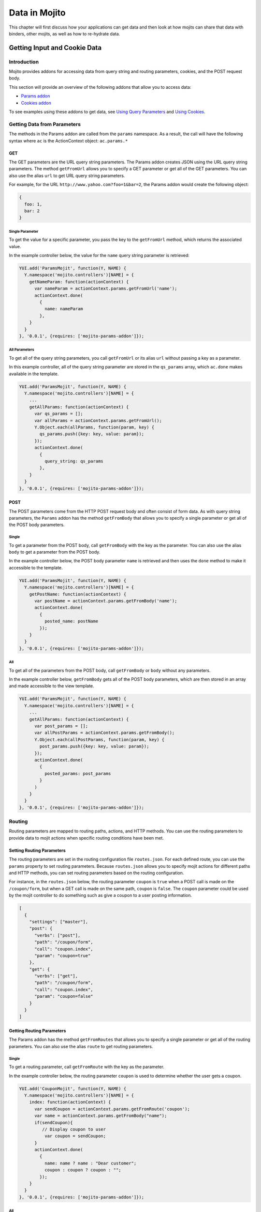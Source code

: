 ==============
Data in Mojito
==============

This chapter will first discuss how your applications can get 
data and then look at how mojits can share that data with
binders, other mojits, as well as how to re-hydrate data.

.. _mojito_data-getting:

Getting Input and Cookie Data
=============================

.. _mojito_data-intro:

Introduction
------------

Mojito provides addons for accessing data from query string and routing 
parameters, cookies, and the POST request body.

This section will provide an overview of the following addons that allow you 
to access data:

- `Params addon <../../api/classes/Params.common.html>`_
- `Cookies addon <../../api/classes/Cookie.server.html>`_

To see examples using these addons to get data, see 
`Using Query Parameters <../code_exs/query_params.html>`_ and 
`Using Cookies <../code_exs/cookies.html>`_.


.. _mojito_data-params:

Getting Data from Parameters
----------------------------

The methods in the Params addon are called from the ``params`` namespace. 
As a result, the call will have the following syntax where ``ac`` is the 
ActionContext object: ``ac.params.*``

.. _mojito_data-params_get:

GET
###

The GET parameters are the URL query string parameters. The Params addon 
creates JSON using the URL query string parameters. The method ``getFromUrl`` 
allows you to specify a GET parameter or get all of the GET parameters. You 
can also use the alias ``url`` to get URL query string parameters.

For example, for the URL ``http://www.yahoo.com?foo=1&bar=2``, the Params 
addon would create the following object:

.. code-block:: javascript

   {
     foo: 1,
     bar: 2
   }


.. _data_params-get_single:

Single Parameter
****************

To get the value for a specific parameter, you pass the key to the ``getFromUrl`` 
method, which returns the associated value.

In the example controller below, the value for the ``name`` query string 
parameter is retrieved:

.. code-block:: javascript

   YUI.add('ParamsMojit', function(Y, NAME) {
     Y.namespace('mojito.controllers')[NAME] = { 
       getNameParam: function(actionContext) {
         var nameParam = actionContext.params.getFromUrl('name');
         actionContext.done(
           {
             name: nameParam
           },
       }
     }
   }, '0.0.1', {requires: ['mojito-params-addon']});


.. _data_params-get_all:

All Parameters
**************

To get all of the query string parameters, you call ``getFromUrl`` or its alias 
``url`` without passing a key as a parameter.

In this example controller, all of the query string parameter are stored in 
the ``qs_params`` array, which ``ac.done`` makes available in the template.

.. code-block:: javascript

   YUI.add('ParamsMojit', function(Y, NAME) {
     Y.namespace('mojito.controllers')[NAME] = { 
       ...
       getAllParams: function(actionContext) {
         var qs_params = [];
         var allParams = actionContext.params.getFromUrl();
         Y.Object.each(allParams, function(param, key) {
           qs_params.push({key: key, value: param});
         });
         actionContext.done(
           {
             query_string: qs_params
           },
       }
     }
   }, '0.0.1', {requires: ['mojito-params-addon']});


.. _mojito_data-params_post:

POST
####

The POST parameters come from the HTTP POST request body and often consist of 
form data. As with query string parameters, the ``Params`` addon has the method 
``getFromBody`` that allows you to specify a single parameter or get all of 
the POST body parameters.

.. _data_params-post_single:

Single
******

To get a parameter from the POST body, call ``getFromBody`` with the key as the 
parameter. You can also use the alias ``body`` to get a parameter from the POST 
body.

In the example controller below, the POST body parameter ``name`` is retrieved 
and then uses the ``done`` method to make it accessible to the template.

.. code-block:: javascript

   YUI.add('ParamsMojit', function(Y, NAME) {
     Y.namespace('mojito.controllers')[NAME] = { 
       getPostName: function(actionContext) {
         var postName = actionContext.params.getFromBody('name');
         actionContext.done(
           {
             posted_name: postName
           });
       }
     }
   }, '0.0.1', {requires: ['mojito-params-addon']});


.. _data_params-post_all:

All
***

To get all of the parameters from the POST body, call ``getFromBody`` or ``body`` 
without any parameters.

In the example controller below, ``getFromBody`` gets all of the POST body 
parameters, which are then stored in an array and made accessible to the view 
template.

.. code-block:: javascript

   YUI.add('ParamsMojit', function(Y, NAME) {
     Y.namespace('mojito.controllers')[NAME] = { 
       ...
       getAllParams: function(actionContext) {
         var post_params = [];
         var allPostParams = actionContext.params.getFromBody();
         Y.Object.each(allPostParams, function(param, key) {
           post_params.push({key: key, value: param});
         });
         actionContext.done(
           {
             posted_params: post_params
           }
         )
       }
     }
   }, '0.0.1', {requires: ['mojito-params-addon']});


.. _mojito_data-routing:

Routing
-------

Routing parameters are mapped to routing paths, actions, and HTTP methods. 
You can use the routing parameters to provide data to mojit actions when 
specific routing conditions have been met.

.. _data_routing-set:

Setting Routing Parameters
##########################

The routing parameters are set in the routing configuration file 
``routes.json``. For each defined route, you can use the ``params`` 
property to set routing parameters. Because ``routes.json`` allows you 
to specify mojit actions for different paths and HTTP methods, you can 
set routing parameters based on the routing configuration.

For instance, in the ``routes.json`` below, the routing parameter ``coupon`` 
is ``true`` when a POST call is made on the ``/coupon/form``, but when a 
GET call is made on the same path, ``coupon`` is ``false``. The ``coupon`` 
parameter could be used by the mojit controller to do something such as give 
a coupon to a user posting information.

.. code-block:: javascript

   [
     {
       "settings": ["master"],
       "post": {
         "verbs": ["post"],
         "path": "/coupon/form",
         "call": "coupon.index",
         "param": "coupon=true"
       },
       "get": {
         "verbs": ["get"],
         "path": "/coupon/form",
         "call": "coupon.index",
         "param": "coupon=false"
       }
     }
   ]


.. _data_routing-get:

Getting Routing Parameters
##########################


The Params addon has the method ``getFromRoutes`` that allows you to specify 
a single parameter or get all of the routing parameters. You can also use 
the alias ``route`` to get routing parameters.

.. _data_routing-get_single:

Single
******

To get a routing parameter, call ``getFromRoute`` with the key as the 
parameter.

In the example controller below, the routing parameter ``coupon`` is used 
to determine whether the user gets a coupon.

.. code-block:: javascript

   YUI.add('CouponMojit', function(Y, NAME) {
     Y.namespace('mojito.controllers')[NAME] = { 
       index: function(actionContext) {
         var sendCoupon = actionContext.params.getFromRoute('coupon');
         var name = actionContext.params.getFromBody("name");
         if(sendCoupon){
            // Display coupon to user
             var coupon = sendCoupon;
         }
         actionContext.done(
           {
             name: name ? name : "Dear customer";
             coupon : coupon ? coupon : "";
           });
       }
     }
   }, '0.0.1', {requires: ['mojito-params-addon']});



.. _data_routing-get_all:

All
***

To get all of the routing parameters, call ``getFromRoute`` or ``route`` without 
any arguments.

In the example controller below, all of the routing routing parameters to create 
a URL.

.. code-block:: javascript

   YUI.add('LinkMojit', function(Y, NAME) {
     Y.namespace('mojito.controllers')[NAME] = { 
       index: function(actionContext) {
         var routeParams = actionContext.params.getFromRoute();
         var submitUrl = actionContext.url.make("myMojit", 'submit', routeParams);
         actionContext.done(
           {
             url: submitUrl
           });
       }
     }
   }, '0.0.1', {requires: ['mojito-params-addon', 'mojito-url-addon']});

.. _mojito_data-get_all:

Getting All Parameters
----------------------

The Params addon also has the method ``getFromMerged`` that lets you get one or 
all of the GET, POST, and routing parameters. Because all of the parameters are 
merged into one collection, one parameter might be overridden by another with 
the same key. You can also use the alias ``merged`` to
get one or all of the GET, POST, and routing parameters.

Thus, the parameter types are given the following priority:

#. routing parameters
#. GET parameters
#. POST parameters


For example, if each parameter type has a ``foo`` key, the ``foo`` routing 
parameter will override both the GET and POST ``foo`` parameters.

.. _mojito_data-get_single:

Single
######

To get one of any of the different type of parameters, call ``getFromMerged`` 
or ``merged`` with the key as the parameter.

In the example controller below, the ``name`` parameter is obtained using 
``getFromMerged``.

.. code-block:: javascript

   YUI.add('MergedParamsMojit', function(Y, NAME) {
     Y.namespace('mojito.controllers')[NAME] = { 
       getPostName: function(actionContext) {
         var mergedName = actionContext.params.getFromMerged('name');
         actionContext.done(
           {
             name: mergedName
           });
       }
     }
   }, '0.0.1', {requires: ['mojito-params-addon']});


.. _mojito_data-get_all:

All
###

To get all of the GET, POST, and routing parameters, call ``getFromMerged`` or 
``merged`` without any arguments.

.. code-block:: javascript

   YUI.add('MergedParamsMojit', function(Y, NAME) {
     Y.namespace('mojito.controllers')[NAME] = { 
       ...
       getAllParams: function(actionContext) {
         var all_params = [];
         var allParams = actionContext.params.getFromMerged();
         Y.Object.each(allParams, function(param, key) {
           all_params.push({key: key, value: param});
         });
         actionContext.done(
           {
             params: all_params
           }
         )
       }
     }
   }, '0.0.1', {requires: ['mojito-params-addon']});

.. _mojito_params_addon-aliases:

Params Addon Method Aliases
---------------------------

We have looked at the methods of the ``Params`` addon for getting query string
parameter, query string parameters, and HTTP body data. For simplicity,
the ``Params`` addon also provides the aliases below
for the methods that we have covered thus far.

+---------------------+--------------+
| Method              | Alias        | 
+=====================+==============+
| ``getAll``          | ``all``      | 
+---------------------+--------------+
| ``getFromBody``     | ``body``     |
+---------------------+--------------+
| ``getFromFiles``    | ``files``    |
+---------------------+--------------+
| ``getFromMerged``   | ``merged``   |
+---------------------+--------------+
| ``getfromRoute``    | ``route``    | 
+---------------------+--------------+
| ``getFromUrl``      | ``url``      |
+---------------------+--------------+


.. _mojito_data-cookie:

Cookies
-------

The `Cookies addon <../../api/classes/Cookie.server.html>`_ offers methods for 
reading and writing cookies. The API of the Cookie addon is the same as 
the `YUI 3 Cookie Utility <http://yuilibrary.com/yui/docs/api/classes/Cookie.html>`_. 
For a code example showing how to use the Cookies addon, 
see `Using Cookies <../code_exs/cookies.html>`_.

.. _data_cookie-get:

Getting Cookie Data
###################

The method ``cookie.get(name)`` is used to get the cookie value associated 
with ``name``. In the example controller below, the cookie value 
for ``'user'`` is obtained and then used to pass user information to the 
template.

.. code-block:: javascript

   YUI.add('CookieMojit', function(Y, NAME) {
     Y.namespace('mojito.controllers')[NAME] = { 
       index: function(actionContext) {
         var user = actionContext.cookie.get('user');
           actionContext.done(
             {
               user: user && users[user] ? users[user] : ""
             }
           );
         }
       }
     }
   }, '0.0.1', {requires: ['mojito-cookie-addon']});

.. _data_cookies-write:

Writing Data to Cookies
#######################

The method ``cookie.set(name, value)`` is used to set a cookie with the a 
given name and value.  The following example controller sets a cookie 
with the name ``'user'`` if one does not exist.

.. code-block:: javascript

   YUI.add('CookieMojit', function(Y, NAME) {
     Y.namespace('mojito.controllers')[NAME] = { 
       index: function(actionContext) {
         var user = actionContext.cookie.get('user');
         if(!user){
           actionContext.cookie.set('user',(new Date).getTime());
         }
         actionContext.done(
           {
             user: user
           }
         );
        }
     }
   }, '0.0.1', {requires: ['mojito-cookie-addon']});

.. _mojito_data-sharing:

Sharing Data
============

Overview
--------

After a mojit gets data, it may need to share that data with binders, templates, or other 
mojits. Mojito provides the ``Data`` addon that allows your mojit controllers and binders 
to share and access data. 
Data can also be refreshed in templates using the ``Data`` addon
and Handlebars expressions. 

.. _mojito_data_sharing-how:

How Is Data Shared?
###################

Data is passed from the server to the client and vice version using a remote procedural 
call (RPC) through a tunnel. During this transmission, the state of the data is preserved. 
When a mojit is first executed, the data and templates are rendered on the server and sent 
to the client through the tunnel. After the initial rendering, each time the mojit instance 
invokes an action that triggers an RPC through the tunnel, data is serialized and sent to the 
server, where the instance is recreated with the data. If the action changes the data model, 
the new data is then sent back through the tunnel to the client to update the data model.

Benefits 
########

The data sharing model used in Mojito is extremely flexible, allowing you to share data
in your application in many ways. We'll look at how data is shared from the perspective
of controllers and binders, which have access to the ``Data`` addon.

Controllers
***********

Contollers can share data in the following ways:

- rehydrate data of its template or all the templates on the page
- share data with its binders or all the other mojit binders on the page

Binders
*******

Binders can do the following to share/access data:

- invoke an action to update data for another binder that is listening for changes in that 
  data to update the view
- rehydrate data in templates
- share data with other binders on the page
 

Potential Issues
################

When using the ``Data`` addon to share data, you should be aware of a couple of potential
issues. When multiple RPCs are made (e.g., multiple clicks on the same button), there is no
guarantee of the order of execution of the requests, which means you might get stale
data. Also, if your data model contains a lot of information, the payload of the RPC
will negatively affect performance and security as data is transmitted back and forth
between the client and server.

.. _mojito_data_sharing-data_addon:

Data Addon
----------

The ``Data`` addon is available through the ``ActionContext`` and ``mojitProxy`` objects
from the controller and binders respectively. Because the addon has two different 
functions, allowing data to be shared from the server to the client and allowing one
mojit to share data with other mojits, the addon has the two objects ``data`` and 
``pageData``. 

Both  ``data`` and ``pageData`` are fully functional `Y.Model instances 
on the client <http://yuilibrary.com/yui/docs/model/>`_, which enables listening for 
data changes and refreshing data on the page.

.. _data_addon_obj_table:

.. csv-table:: Data Addon Objects
   :header: "Object", "Available Methods", "Scope", "Description"

   "pageData", "get, set", "Page-Level", "Allows you to share data with other mojits on a page."
   "data", "get, set", "Mojit-Level", "Allows a controller to share data with its binders and templates."

.. _data_addon-requiring:

Requiring Data Addon
####################

The Data addon is required liked other addons in the controller by
specifying the addon as a string in the ``required`` array:

.. code-block:: javascript

   }, '0.0.1', {requires: ['mojito-data-addon']}); 

.. note:: You don't need to require the addon in binders.


.. _mojito_data_sharing-server_client:

Mojits Sharing Data With Its Binders and Templates
--------------------------------------------------

As you saw in the :ref:`Data Addon Objects table`, the scope of the ``data`` object is 
limited to a mojit. In other words, the controller can use the ``data`` object to share 
data with its binder or templates, but not with other mojits. When you set data
with ``ac.data.set(key, value)``, the data is merged with the data passed to ``ac.done`` 
(this is a shallow merge).  The data is also serialized and rehydrated 
on the client when the page is rendered in the browser.

From the controller, you use ``ac.data.set`` to set or expose data that the binder 
can access with the ``mojitProxy`` object. The ``mojitProxy`` accesses the
set data with the ``data`` object as well with ``mojitProxy.data.get``. Templates can
have Handlebars expressions to inject the set data into a page.

The following example shows you how you would set data and then access it from the binder
or the template.

.. _server_client-ex:

Example
#######

The example below shows how a mojit controller can share stock price information 
with its binder code and templates. This example shows how to access the shared data
with both Handlebars expressions and using ``mojitProxy.pageData`` in the binder.
In reality, you would only need to use one of these methods, with the former (Handlebars
expressions) being the preferred way.

.. _server_client_ex-controller:

mojits/StockQuotes/controller.server.js
***************************************

.. code-block:: javascript

   YUI.add('StockQuotes', function(Y, NAME) {
     Y.namespace('mojito.controllers')[NAME] = {
       index: function(ac) {
         // Model gets stock quote prices
         ac.models.get('StockQuotesModel').getData(function(err, data) {
           if (err) {
             ac.error(err);
             return;
           }
           // The data object allows the controller to set/expose the
           // variable stock_quotes that the binder and templates can access.
           ac.data.set('stock_quotes', data);
           ac.done({
             title: "Stock Quotes"
           });
         });
       }
     };
   }, '0.0.1', {requires: ['mojito', 'mojito-models-addon', 'StockQuotesModel', 'mojito-data-addon']});

.. _server_client_ex-binder:

mojits/StockQuotes/binders/binder.js
************************************

.. code-block:: javascript

   YUI.add('StockQuotesBinderIndex', function(Y, NAME) {
     Y.namespace('mojito.binders')[NAME] = {
       init: function(mojitProxy) {
         this.mojitProxy = mojitProxy;
       },
       bind: function(node) {
         // From the mojitProxy, you use the data object to get the 
         // value for stock_quotes that was set in the controller.
         var me = this,
             stock_quotes = this.mojitProxy.data.get('stock_quotes');
         this.node = node;
         var list = "<ul>";
         for (var s in stock_list) {
           list += "<li>" + s + ": $" + stock_list[s] + "</li>";
         }
         list += "</ul>";
         node.one('#stocks p').setHTML(list);
       }
     };
   }, '0.0.1', {requires: ['event-mouseenter', 'mojito-client']});



.. _server_client_ex-template:

mojits/StockQuotes/views/index.hb.html
**************************************

.. code-block:: html

   <div id="{{mojit_view_id}}">
     <h2>{{title}}</h2>
     <ul>
     <!-- The Handlerbars block helper can iterate through the data
          made available through ac.data.set in the controller.
     -->
     {{#each stock_quotes}}
       <li>{{.}}</li>
      {{/each}}
     </ul>
     <!-- Binder attaches the stock prices to the div container -->
     <div id="stocks">
       <p></p>
     </div>
   </div>


.. _mojito_data_sharing-page_data:

Sharing Page Data
------------------

Page data simply means data that is scoped to the mojits within a page. 
The ``Data`` addon provides the ``pageData`` object, based on the 
`YUI Model API <http://yuilibrary.com/yui/docs/model/>`_, which has a ``set`` method
for setting or exposing data that other mojits on the page can access through the
``get`` method. 

The ``pageData`` object is unique to each request, but is the one store for all mojits 
of the request, allowing it to share data between mojits in a page. Binders 
can access page data with ``mojitProxy.pageData.get(name)``. Templates can use
Handlebars to access page data as well, so the page data set with ``ac.pageData.set('name', 'foo')`` 
from one mojit can be added the the template of another mojit with ``{{name}}``.

.. _page_data-page_obj:

page Object
###########

The ``page`` object contains all of the page data set by controllers. Templates
can use ``{{page}}`` to access all of the available page data. The ``page``
object is built on the server and then sent to the client, so the page data can
be shared and also *re-hydrate* the data on the page.

The ``pageData`` object serves as a mechanism for all mojits to access data in the 
``page`` object from the client or server. Both ``ac.pageData`` and ``mojitProxy.pageData`` 
provide access to the same page model.

Now that you have a better understand of the page model and the ``page`` object,
you can understand why passing a ``page`` object to ``ac.done`` is in your controller
is **not** a good idea: ``ac.done({ page: "some data"})`` will override all of the page data 
(the data set with ``pageData.set`` and contained in the ``page`` object). Also, data passed
to ``ac.done`` or set through ``data`` or ``pageData`` object is wrapped by Mojito 
in``this.page``. For example, the data passed to the template with either
``ac.done({ stock_list: ["YHOO", "GOOG", "CSCO"]})`` or 
``ac.pagedata.set('stock_list', ["YHOO", "GOOG", "CSCO"])`` can be accessed in the template
with ``{{stock_list}}`` or ``{{this.page.stock_list}}``.

.. _page_data-ex:

Example
#######

In this example, we're expanding on the idea of sharing stock price information.
The ``StockQuoteMojit`` mojit shares the stock price quotes with other mojits
with the ``pageData``. 

As with previous example, we show how to access and attach shared data to the page with 
the binder and the template, but in your applications, you would normally only 
use one method, and the template approach is preferred.

.. _page_data_ex-controller:

mojits/StockQuotes/controller.server.js
***************************************

.. code-block:: javascript

   YUI.add('StockQuotes', function(Y, NAME) {
     Y.namespace('mojito.controllers')[NAME] = {
       index: function(ac) {
         // Model gets stock quote prices
         ac.models.get('StockQuotesModel').getData(function(err, data) {
           if (err) {
             ac.error(err);
             return;
           }
           // The data object allows the controller to set/expose the
           // variable stock_quotes other mojits on the page can access.
           ac.pageData.set('stock_quotes', data);
           ac.done({
             title: "Stock Quotes"
           });
         });
       }
     };
   }, '0.0.1', {requires: ['mojito', 'mojito-models-addon', 'StockQuotesModel', 'mojito-data-addon']});

.. _page_data_ex`-binder:

mojits/StockQuotes/binders/index.js
***********************************

.. code-block:: javascript

   YUI.add('StockQuotesBinderIndex', function(Y, NAME) {
     Y.namespace('mojito.binders')[NAME] = {
       init: function(mojitProxy) {
         this.mojitProxy = mojitProxy;
       },
       bind: function(node) {
         var ticker = null;
         // From the mojitProxy, you use the data object to get the 
         // value for stock_quotes that was set in the controller.
         this.mojitProxy.pageData.on('change', function(e) {
            var ticker = e.changed;
         }
         this.node = node;
         var list = "<ul>";
         for (var s in stock_list) {
           list += "<li>" + s + ": $" + stock_list[s] + "</li>";
         }
         list += "</ul>";
         node.one('#stocks p').setHTML(list);
       }
     };
   }, '0.0.1', {requires: ['event-mouseenter', 'mojito-client']});


.. _page_data_ex2-binder:

mojits/StockTicker/binders/binder.js
************************************

In this binder, we are using an event handler to listen for updates to data. To listen
to changes to any data set, you can use ``mojitProxy.data.on('change', doSomething)``.
This example listens for changes to ``ticker_list``. 


.. code-block:: javascript

   YUI.add('StockTickerBinderIndex', function(Y, NAME) {

     Y.namespace('mojito.binders')[NAME] = {
       init: function(mojitProxy) {
         this.mojitProxy = mojitProxy;
       },
       bind: function(node) {
          // Listen for updates 
         this.mojitProxy.pageData.on('ticker_listChange', function(e){
           var ul = node.one("#ticker"),
               items = e.newVal;
           for (var i in items) {
             ul.append("<li>" + items[i] + "</li>");
           }
         });
       }
     };
   }, '0.0.1', {requires: ['event-mouseenter', 'mojito-client']});



.. _page_data_ex-template:

mojits/Ticker/views/index.hb.html
*********************************

.. code-block:: html

   <div id="{{mojit_view_id}}">
     <!-- Here we iterate through the data
          made available through ac.pageData.set in the controller of
          another mojit.
          Note: `stock_quotes` is wrapped in `this.page`, Thus
          you could use `{{#each this.page.stock_quotes}}`, too.
     -->
       {{#each stock_quotes}}
         <a href="http://finance.yahoo.com/q?s={{.}}">{{.}}</a> |&nbsp;
        {{/each}}
   </div>

